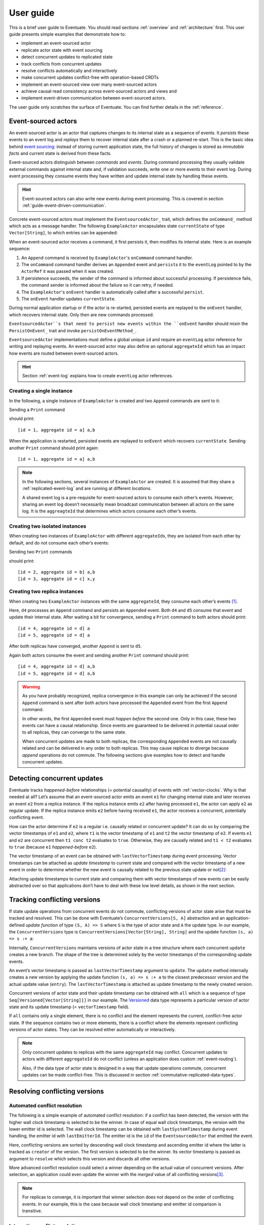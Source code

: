 .. _user-guide:

----------
User guide
----------

This is a brief user guide to Eventuate.
You should read sections :ref:`overview` and :ref:`architecture` first.
This user guide presents simple examples that demonstrate how to:

- implement an event-sourced actor
- replicate actor state with event sourcing
- detect concurrent updates to replicated state
- track conflicts from concurrent updates
- resolve conflicts automatically and interactively
- make concurrent updates conflict-free with operation-based CRDTs
- implement an event-sourced view over many event-sourced actors
- achieve causal read consistency across event-sourced actors and views and
- implement event-driven communication between event-sourced actors.

The user guide only scratches the surface of Eventuate.
You can find further details in the :ref:`reference`.

.. _guide-event-sourced-actors:

Event-sourced actors
--------------------

An event-sourced actor is an actor that captures changes to its internal state as a sequence of events.
It *persists* these events to an event log and *replays* them to recover internal state after a crash or a planned re-start.
This is the basic idea behind `event sourcing`_: instead of storing current application state,
the full history of changes is stored as *immutable facts* and current state is derived from these facts.

Event-sourced actors distinguish between *commands* and *events*.
During command processing they usually validate external commands against internal state and, if validation succeeds,
write one or more events to their event log.
During event processing they consume events they have written and update internal state by handling these events.

.. hint::
   Event-sourced actors can also write new events during event processing.
   This is covered in section :ref:`guide-event-driven-communication`.

Concrete event-sourced actors must implement the ``EventsourcedActor_`` trait, which defines the ``onCommand_`` method which acts as a message handler.
The following ``ExampleActor`` encapsulates state ``currentState`` of type ``Vector[String]``, to which entries can be appended:

.. tabbed-code::
   .. includecode:: ../main/scala/doc/ActorExampleScala.scala
      :snippet: event-sourced-actor
   .. includecode:: ../main/java/doc/ActorExample.java
      :snippet: event-sourced-actor

When an event-sourced actor receives a command, it first persists it, then modifies its internal state.
Here is an example sequence:

1. An ``Append`` command is received by ``ExampleActor``'s ``onCommand`` command handler.
2. The ``onCommand`` command handler derives an ``Appended`` event and ``persist``\ s it to the ``eventLog`` pointed to
   by the ``ActorRef`` it was passed when it was created.
3. If persistence succeeds, the sender of the command is informed about successful processing.
   If persistence fails, the command sender is informed about the failure so it can retry, if needed.
4. The ``ExampleActor``'s ``onEvent`` handler is automatically called after a successful ``persist``.
5. The ``onEvent`` handler updates ``currentState``.

During normal application startup or if the actor is re-started, persisted events are replayed to the ``onEvent`` handler,
which recovers internal state. Only then are new commands processed.

``EventsourcedActor``s that need to persist new events within the ``onEvent`` handler should mixin the
``PersistOnEvent_`` trait and invoke ``persistOnEventMethod_``.

``EventsourcedActor`` implementations must define a global unique ``id`` and require an ``eventLog`` actor reference for writing and replaying events.
An event-sourced actor may also define an optional ``aggregateId`` which has an impact how events are routed between event-sourced actors.

.. hint::
   Section :ref:`event-log` explains how to create ``eventLog`` actor references.

.. _EventsourcedActor: http://rbmhtechnology.github.io/eventuate/latest/api/index.html#com.rbmhtechnology.eventuate.EventsourcedActor
.. _onCommand: http://rbmhtechnology.github.io/eventuate/latest/api/index.html#com.rbmhtechnology.eventuate.EventsourcedActor@onCommand:EventsourcedView.this.Receive
.. _PersistOnEvent: http://rbmhtechnology.github.io/eventuate/latest/api/com/rbmhtechnology/eventuate/PersistOnEvent.html
.. _persistOnEventMethod: http://rbmhtechnology.github.io/eventuate/latest/api/com/rbmhtechnology/eventuate/PersistOnEvent.html#persistOnEvent[A](event:A,customDestinationAggregateIds:Set[String]):Unit)

Creating a single instance
~~~~~~~~~~~~~~~~~~~~~~~~~~

In the following, a single instance of ``ExampleActor`` is created and two ``Append`` commands are sent to it:

.. tabbed-code::
   .. includecode:: ../main/scala/doc/ActorExampleScala.scala
      :snippet: create-one-instance
   .. includecode:: ../main/java/doc/ActorExample.java
      :snippet: create-one-instance

Sending a ``Print`` command

.. tabbed-code::
   .. includecode:: ../main/scala/doc/ActorExampleScala.scala
      :snippet: print-one-instance
   .. includecode:: ../main/java/doc/ActorExample.java
      :snippet: print-one-instance

should print::

    [id = 1, aggregate id = a] a,b

When the application is restarted, persisted events are replayed to ``onEvent`` which recovers ``currentState``.
Sending another ``Print`` command should print again::

    [id = 1, aggregate id = a] a,b

.. note::
   In the following sections, several instances of ``ExampleActor`` are created.
   It is assumed that they share a :ref:`replicated-event-log` and are running at different *locations*.

   A shared event log is a pre-requisite for event-sourced actors to consume each other’s events.
   However, sharing an event log doesn’t necessarily mean broadcast communication between all actors on the same log.
   It is the ``aggreagteId`` that determines which actors consume each other’s events.

Creating two isolated instances
~~~~~~~~~~~~~~~~~~~~~~~~~~~~~~~

When creating two instances of ``ExampleActor`` with different ``aggregateId``\ s, they are isolated from each other by default,
and do not consume each other’s events:

.. tabbed-code::
   .. includecode:: ../main/scala/doc/ActorExampleScala.scala
      :snippet: create-two-instances
   .. includecode:: ../main/java/doc/ActorExample.java
      :snippet: create-two-instances

Sending two ``Print`` commands

.. tabbed-code::
   .. includecode:: ../main/scala/doc/ActorExampleScala.scala
      :snippet: print-two-instances
   .. includecode:: ../main/java/doc/ActorExample.java
      :snippet: print-two-instances

should print::

    [id = 2, aggregate id = b] a,b
    [id = 3, aggregate id = c] x,y

Creating two replica instances
~~~~~~~~~~~~~~~~~~~~~~~~~~~~~~

When creating two ``ExampleActor`` instances with the same ``aggregateId``, they consume each other’s events [#]_.

.. tabbed-code::
   .. includecode:: ../main/scala/doc/ActorExampleScala.scala
      :snippet: create-replica-instances
   .. includecode:: ../main/java/doc/ActorExample.java
      :snippet: create-replica-instances

Here, ``d4`` processes an ``Append`` command and persists an ``Appended`` event.
Both ``d4`` and ``d5`` consume that event and update their internal state.
After waiting a bit for convergence, sending a ``Print`` command to both actors should print::

    [id = 4, aggregate id = d] a
    [id = 5, aggregate id = d] a

After both replicas have converged, another ``Append`` is sent to ``d5``.

.. tabbed-code::
   .. includecode:: ../main/scala/doc/ActorExampleScala.scala
      :snippet: send-another-append
   .. includecode:: ../main/java/doc/ActorExample.java
      :snippet: send-another-append

Again both actors consume the event and sending another ``Print`` command should print::

    [id = 4, aggregate id = d] a,b
    [id = 5, aggregate id = d] a,b

.. warning::
   As you have probably recognized, replica convergence in this example can only be achieved if the second ``Append``
   command is sent after both actors have processed the ``Appended`` event from the first ``Append`` command.

   In other words, the first ``Appended`` event must *happen before* the second one.
   Only in this case, these two events can have a causal relationship.
   Since events are guaranteed to be delivered in potential causal order to all replicas, they can converge to the same state.

   When concurrent updates are made to both replicas, the corresponding ``Appended`` events are not causally related and
   can be delivered in any order to both replicas.
   This may cause replicas to diverge because *append* operations do not commute.
   The following sections give examples how to detect and handle concurrent updates.

Detecting concurrent updates
----------------------------

Eventuate tracks *happened-before* relationships (= potential causality) of events with :ref:`vector-clocks`.
Why is that needed at all? Let’s assume that an event-sourced actor emits an event ``e1`` for changing internal state
and later receives an event ``e2`` from a replica instance. If the replica instance emits ``e2`` after having processed ``e1``,
the actor can apply ``e2`` as regular update. If the replica instance emits ``e2`` before having received ``e1``,
the actor receives a concurrent, potentially conflicting event.

How can the actor determine if ``e2`` is a regular i.e. causally related or concurrent update?
It can do so by comparing the vector timestamps of ``e1`` and ``e2``, where ``t1`` is the vector timestamp of ``e1``
and ``t2`` the vector timestamp of ``e2``.
If events ``e1`` and ``e2`` are concurrent then ``t1 conc t2`` evaluates to ``true``. Otherwise,
they are causally related and ``t1 < t2`` evaluates to ``true`` (because ``e1`` *happened-before* ``e2``).

The vector timestamp of an event can be obtained with ``lastVectorTimestamp`` during event processing.
Vector timestamps can be attached as *update timestamp* to current state and compared with the vector timestamp of a
new event in order to determine whether the new event is causally related to the previous state update or not\ [#]_:

.. tabbed-code::
   .. includecode:: ../main/scala/doc/ConcurrentExample.scala
      :snippet: detecting-concurrent-update
   .. includecode:: ../main/java/doc/ConcurrentExample.java
      :snippet: detecting-concurrent-update

Attaching update timestamps to current state and comparing them with vector timestamps of new events can be easily
abstracted over so that applications don’t have to deal with these low level details, as shown in the next section.

.. _tracking-conflicting-versions:

Tracking conflicting versions
-----------------------------

If state update operations from concurrent events do not commute, conflicting versions of actor state arise that must be tracked and resolved.
This can be done with Eventuate’s ``ConcurrentVersions[S, A]`` abstraction and an application-defined *update function* of
type ``(S, A) => S`` where ``S`` is the type of actor state and ``A`` the update type.
In our example, the ``ConcurrentVersions`` type is ``ConcurrentVersions[Vector[String], String]`` and the update function ``(s, a) => s :+ a``:

.. tabbed-code::
   .. includecode:: ../main/scala/doc/TrackingExample.scala
      :snippet: tracking-conflicting-versions
   .. includecode:: ../main/java/doc/TrackingExample.java
      :snippet: tracking-conflicting-versions

Internally, ``ConcurrentVersions`` maintains versions of actor state in a tree structure where each concurrent ``update`` creates a new branch.
The shape of the tree is determined solely by the vector timestamps of the corresponding update events.

An event’s vector timestamp is passed as ``lastVectorTimestamp`` argument to ``update``.
The ``update`` method internally creates a new version by applying the update function ``(s, a) => s :+ a`` to the
closest predecessor version and the actual update value (``entry``).
The ``lastVectorTimestamp`` is attached as update timestamp to the newly created version.

Concurrent versions of actor state and their update timestamp can be obtained with ``all`` which is a sequence of type
``Seq[Versioned[Vector[String]]]`` in our example.
The Versioned_ data type represents a particular version of actor state and its update timestamp (= ``vectorTimestamp`` field).

If ``all`` contains only a single element, there is no conflict and the element represents the current, conflict-free actor state.
If the sequence contains two or more elements, there is a conflict where the elements represent conflicting versions of actor states.
They can be resolved either automatically or interactively.

.. note::
   Only concurrent updates to replicas with the same ``aggregateId`` may conflict.
   Concurrent updates to actors with different ``aggregateId`` do not conflict (unless an application does custom :ref:`event-routing`).

   Also, if the data type of actor state is designed in a way that update operations commute, concurrent updates can be made conflict-free.
   This is discussed in section :ref:`commutative-replicated-data-types`.

Resolving conflicting versions
------------------------------

.. _automated-conflict-resolution:

Automated conflict resolution
~~~~~~~~~~~~~~~~~~~~~~~~~~~~~

The following is a simple example of automated conflict resolution:
if a conflict has been detected, the version with the higher wall clock timestamp is selected to be the winner.
In case of equal wall clock timestamps, the version with the lower emitter id is selected.
The wall clock timestamp can be obtained with ``lastSystemTimestamp`` during event handling, the emitter id with ``lastEmitterId``.
The emitter id is the ``id`` of the ``EventsourcedActor`` that emitted the event.

.. tabbed-code::
   .. includecode:: ../main/scala/doc/ResolveExample.scala
      :snippet: automated-conflict-resolution
   .. includecode:: ../main/java/doc/ResolveExample.java
      :snippet: automated-conflict-resolution

Here, conflicting versions are sorted by descending wall clock timestamp and ascending emitter id where the latter is tracked as ``creator`` of the version.
The first version is selected to be the winner.
Its vector timestamp is passed as argument to ``resolve`` which selects this version and discards all other versions.

More advanced conflict resolution could select a winner depending on the actual value of concurrent versions.
After selection, an application could even update the winner with the *merged* value of all conflicting versions\ [#]_.

.. note::
   For replicas to converge, it is important that winner selection does not depend on the order of conflicting events.
   In our example, this is the case because wall clock timestamp and emitter id comparison is transitive.

Interactive conflict resolution
~~~~~~~~~~~~~~~~~~~~~~~~~~~~~~~

Interactive conflict resolution does not resolve conflicts immediately but requests the user to inspect and resolve a conflict.
The following is a very simple example of interactive conflict resolution: a user selects a winner version if conflicting versions of application state exist.

.. tabbed-code::
   .. includecode:: ../main/scala/doc/InteractiveResolveExample.scala
      :snippet: interactive-conflict-resolution
   .. includecode:: ../main/java/doc/ResolveExample.java
      :snippet: interactive-conflict-resolution

When a user tries to ``Append`` in presence of a conflict, the ``ExampleActor`` rejects the update and requests the user
to select a winner version from a sequence of conflicting versions.
The user then sends the update timestamp of the winner version as ``selectedTimestamp`` with a ``Resolve`` command from
which a ``Resolved`` event is derived and persisted. Handling of ``Resolved`` at all replicas finally resolves the conflict.

In addition to just selecting a winner, an application could also update the winner version in a second step, for example,
with a value derived from the merge result of conflicting versions.
Support for *atomic*, interactive conflict resolution with an application-defined merge function is planned for later Eventuate releases.

.. note::
   Interactive conflict resolution requires agreement among replicas that are affected by a given conflict: only one of
   them may emit the ``Resolved`` event. This does not necessarily mean distributed lock acquisition or leader (= resolver)
   election but can also rely on static rules such as *only the initial creator location of an aggregate is allowed to
   resolve the conflict*\ [#]_. This rule is implemented in the :ref:`example-application`.

.. _commutative-replicated-data-types:

Operation-based CRDTs
---------------------

If state update operations commute, there’s no need to use Eventuate’s ``ConcurrentVersions`` utility.
A simple example is a replicated counter, which converges because its increment and decrement operations commute.

A formal approach to commutative replicated data types (CmRDTs) or operation-based CRDTs is given in the paper
`A comprehensive study of Convergent and Commutative Replicated Data Types`_ by Marc Shapiro et al.
Eventuate is a good basis for implementing operation-based CRDTs:

- Update operations can be modeled as events and reliably broadcasted to all replicas by a :ref:`replicated-event-log`.
- The command and event handler of an event-sourced actor can be used to implement the two update phases mentioned in the paper:
  *atSource* and *downstream*, respectively.
- All *downstream* preconditions mentioned in the paper are satisfied in case of causal delivery of update operations
  which is guaranteed for actors consuming from a replicated event log.

Eventuate currently implements 5 out of 12 operation-based CRDTs specified in the paper.
These are *Counter*, *MV-Register*, *LWW-Register*, *OR-Set* and *OR-Cart* (a shopping cart CRDT).
They can be instantiated and used via their corresponding *CRDT services*.
CRDT operations are asynchronous methods on the service interfaces.
CRDT services free applications from dealing with low-level details like event-sourced actors or command messages directly.
The following is the definition of ORSetService_:

.. tabbed-code::
    .. includecode:: ../../eventuate-crdt/main/scala/com/rbmhtechnology/eventuate/crdt/ORSet.scala
       :snippet: or-set-service
    .. includecode:: ../main/java/doc/CrdtExample.java
       :snippet: or-set-service

The ORSetService_ is a CRDT service that manages ORSet_ instances.
It implements the asynchronous ``add`` and ``remove`` methods and inherits the ``value(id: String): Future[Set[A]]``
method from ``CRDTService[ORSet[A], Set[A]]`` for reading the current value.
Their ``id`` parameter identifies an ``ORSet`` instance.
Instances are automatically created by the service on demand.
A usage example is the ReplicatedOrSetSpec_ that is based on Akka’s `multi node testkit`_.

A CRDT service also implements a ``save(id: String): Future[SnapshotMetadata]`` method for saving CRDT snapshots.
:ref:`snapshots` may reduce recovery times of CRDTs with a long update history but are not required for CRDT persistence.

New operation-based CRDTs and their corresponding services can be developed with the CRDT development framework,
by defining an instance of the CRDTServiceOps_ type class and implementing the CRDTService_ trait.
Take a look at the `CRDT sources`_ for examples.

.. hint::
   Eventuate’s CRDT approach is also described in `this article`_.

.. _this article: http://krasserm.github.io/2016/10/19/operation-based-crdt-framework/

.. _guide-event-sourced-views:

Event-sourced views
-------------------

Event-sourced views are a functional subset of event-sourced actors.
They can only consume events from an event log but cannot produce new events.
Concrete event-sourced views must implement the ``EventsourcedView`` trait.
In the following example, the view counts all ``Appended`` and ``Resolved`` events emitted by all event-sourced actors to the same ``eventLog``:

.. tabbed-code::
   .. includecode:: ../main/scala/doc/EventsourcedViews.scala
      :snippet: event-sourced-view
   .. includecode:: ../main/java/doc/ViewExample.java
      :snippet: event-sourced-view

Event-sourced views handle events in the same way as event-sourced actors by implementing an ``onEvent`` handler.
The ``onCommand`` handler in the example processes the queries ``GetAppendCount`` and ``GetResolveCount``.

``ExampleView`` implements the mandatory global unique ``id`` but doesn’t define an ``aggregateId``.
A view that doesn’t define an ``aggregateId`` can consume events from all event-sourced actors on the same event log.
If it defines an ``aggregateId`` it can only consume events from event-sourced actors with the same ``aggregateId``
(assuming the default :ref:`event-routing` rules).

.. hint::
   While event-sourced views maintain view state in-memory, :ref:`ref-event-sourced-writers` can be used to persist view state to external databases.
   A specialization of event-sourced writers are :ref:`ref-event-sourced-processors` whose external database is an event log.

.. _conditional-requests:

Conditional requests
--------------------

Causal read consistency is the default when reading state from a single event-sourced actor or view.
The event stream received by that actor is always causally ordered, hence, it will never see an *effect* before having seen its *cause*.

The situation is different when a client reads from multiple actors.
Imagine two event-sourced actor replicas where a client updates one replica and observes the updated state with the reply.
A subsequent from the other replica, made by the same client, may return the old state which violates causal consistency.

Similar considerations can be made for reading from an event-sourced view after having made an update to an event-sourced actor.
For example, an application that successfully appended an entry to ``ExampleActor`` may not immediately see that update in
the ``appendCount`` of ``ExampleView``.
To achieve causal read consistency, the view should delay command processing until the emitted event has been consumed by the view.
This can be achieved with a ``ConditionalRequest``.

.. tabbed-code::
   .. includecode:: ../main/scala/doc/ConditionalExample.scala
      :snippet: conditional-requests
   .. includecode:: ../main/java/doc/ConditionalExample.java
      :snippet: conditional-requests

Here, the ``ExampleActor`` includes the event’s vector timestamp in its ``AppendSuccess`` reply.
Together with the actual ``GetAppendCount`` command, the timestamp is included as condition in a ``ConditionalRequest``
and sent to the view.
For ``ConditionalRequest`` processing, an event-sourced view must extend the ``ConditionalRequests`` trait.
``ConditionalRequests`` internally delays the command, if needed, and only dispatches ``GetAppendCount`` to the
view’s ``onCommand`` handler if the condition timestamp is in the *causal past* of the view (which is earliest the case
when the view consumed the update event).
When running the example with an empty event log, it should print::

    append count = 1

.. note::
   Not only event-sourced views but also event-sourced actors, stateful event-sourced writers and processors can extend ``ConditionalRequests``.
   Delaying conditional requests may re-order them relative to other conditional and non-conditional requests.

.. _guide-event-driven-communication:

Event-driven communication
--------------------------

Earlier sections have already shown one form of event collaboration: *state replication*.
For that purpose, event-sourced actors of the same type exchange their events to re-construct actor state at different locations.

In more general cases, event-sourced actors of different type exchange events to achieve a common goal.
They react on received events by updating internal state and producing new events.
This form of event collaboration is called *event-driven communication*.
In the following example, two event-actors collaborate in a ping-pong game where

- a ``PingActor`` emits a ``Ping`` event on receiving a ``Pong`` event and
- a ``PongActor`` emits a ``Pong`` event on receiving a ``Ping`` event

.. tabbed-code::
   .. includecode:: ../main/scala/doc/CommunicationExample.scala
      :snippet: event-driven-communication
   .. includecode:: ../main/java/doc/CommunicationExample.java
      :snippet: event-driven-communication

The ping-pong game is started by sending the ``PingActor`` a ``”serve”`` command which ``persist``\ s the first ``Ping`` event.
This event however is not consumed by the emitter but rather by the ``PongActor``.
The ``PongActor`` reacts on the ``Ping`` event by emitting a ``Pong`` event. Other than in previous examples,
the event is not emitted in the actor’s ``onCommand`` handler but in the ``onEvent`` handler.
For that purpose, the actor has to mixin the ``PersistOnEvent`` trait and use the ``_persistOnEventMethod`` method.
The emitted ``Pong`` too isn’t consumed by its emitter but rather by the ``PingActor``, emitting another ``Ping``, and so on.
The game ends when the ``PingActor`` received the 10th ``Pong``.

.. note::
   The ping-pong game is **reliable**.
   When an actor crashes and is re-started, the game is reliably resumed from where it was interrupted.
   The ``persistOnEvent`` method is idempotent i.e. no duplicates are written under failure conditions and later event replay.
   When deployed at different location, the ping-pong actors are also **partition-tolerant**.
   When their game is interrupted by a network partition, it is automatically resumed when the partition heals.

   Furthermore, the actors don’t need to care about idempotency in their business logic
   i.e. they can assume to receive a **de-duplicated** and **causally-ordered** event stream in their ``onEvent`` handler.
   This is a significant advantage over at-least-once delivery based communication with ConfirmedDelivery_, for example,
   which can lead to duplicates and message re-ordering.

In a more real-world example, there would be several actors of different type collaborating to achieve a common goal,
for example, in a distributed business process.
These actors can be considered as event-driven and event-sourced *microservices*,
collaborating on a causally ordered event stream in a reliable and partition-tolerant way.
Furthermore, when partitioned, they remain available for local writes and automatically catch up with their collaborators when the partition heals.

.. hint::
   Further ``persistOnEvent`` details are described in the PersistOnEvent_ API docs.

.. _ZooKeeper: http://zookeeper.apache.org/
.. _event sourcing: http://martinfowler.com/eaaDev/EventSourcing.html
.. _vector clock update rules: http://en.wikipedia.org/wiki/Vector_clock
.. _version vector update rules: http://en.wikipedia.org/wiki/Version_vector
.. _Lamport timestamps: http://en.wikipedia.org/wiki/Lamport_timestamps
.. _multi node testkit: http://doc.akka.io/docs/akka/2.4/dev/multi-node-testing.html
.. _ReplicatedOrSetSpec: https://github.com/RBMHTechnology/eventuate/blob/master/src/multi-jvm/scala/com/rbmhtechnology/eventuate/crdt/ReplicatedORSetSpec.scala
.. _CRDT sources: https://github.com/RBMHTechnology/eventuate/tree/master/eventuate-crdt/main/scala/com/rbmhtechnology/eventuate/crdt
.. _A comprehensive study of Convergent and Commutative Replicated Data Types: http://hal.upmc.fr/file/index/docid/555588/filename/techreport.pdf

.. _Versioned: latest/api/index.html#com.rbmhtechnology.eventuate.Versioned
.. _ORSet: latest/api/index.html#com.rbmhtechnology.eventuate.crdt.ORSet
.. _ORSetService: latest/api/index.html#com.rbmhtechnology.eventuate.crdt.ORSetService
.. _CRDTService: latest/api/index.html#com.rbmhtechnology.eventuate.crdt.CRDTService
.. _CRDTServiceOps: latest/api/index.html#com.rbmhtechnology.eventuate.crdt.CRDTServiceOps
.. _ConfirmedDelivery: latest/api/index.html#com.rbmhtechnology.eventuate.ConfirmedDelivery

.. [#] ``EventsourcedActor``\ s and ``EventsourcedView``\ s that have an undefined ``aggregateId`` can consume events from all other actors on the same event log.
.. [#] Attached update timestamps are not version vectors because Eventuate uses `vector clock update rules`_ instead of `version vector update rules`_.
   Consequently, update timestamp equivalence cannot be used as criterion for replica convergence.
.. [#] A formal approach to automatically *merge* concurrent versions of application state are convergent replicated data types (CvRDTs) or state-based CRDTs.
.. [#] Distributed lock acquisition or leader election require an external coordination service like ZooKeeper_, for example, whereas static rules do not.
